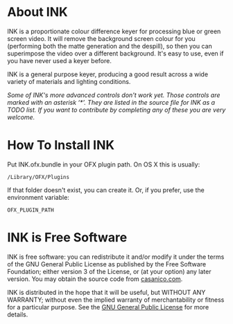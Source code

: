 * About INK

INK is a proportionate colour difference keyer for processing blue or green screen video. It will remove the background screen colour for you (performing both the matte generation and the despill), so then you can superimpose the video over a different background. It's easy to use, even if you have never used a keyer before.

INK is a general purpose keyer, producing a good result across a wide variety of materials and lighting conditions.

/Some of INK's more advanced controls don't work yet. Those controls are marked with an asterisk ‘*’. They are listed in the source file for INK as a TODO list. If you want to contribute by completing any of these you are very welcome./

* How To Install INK

Put INK.ofx.bundle in your OFX plugin path. On OS X this is usually:
#+BEGIN_SRC
/Library/OFX/Plugins
#+END_SRC
If that folder doesn't exist, you can create it. Or, if you prefer, use the environment variable:
#+BEGIN_SRC
OFX_PLUGIN_PATH
#+END_SRC

* INK is Free Software
INK is free software: you can redistribute it and/or modify it under the terms of the GNU General Public License as published by the Free Software Foundation; either version 3 of the License, or (at your option) any later version.  You may obtain the source code from [[http://casanico.com][casanico.com]].

INK is distributed in the hope that it will be useful, but WITHOUT ANY WARRANTY; without even the implied warranty of merchantability or fitness for a particular purpose.  See the [[http://www.gnu.org/licenses/gpl-3.0.html][GNU General Public License]] for more details.
 
